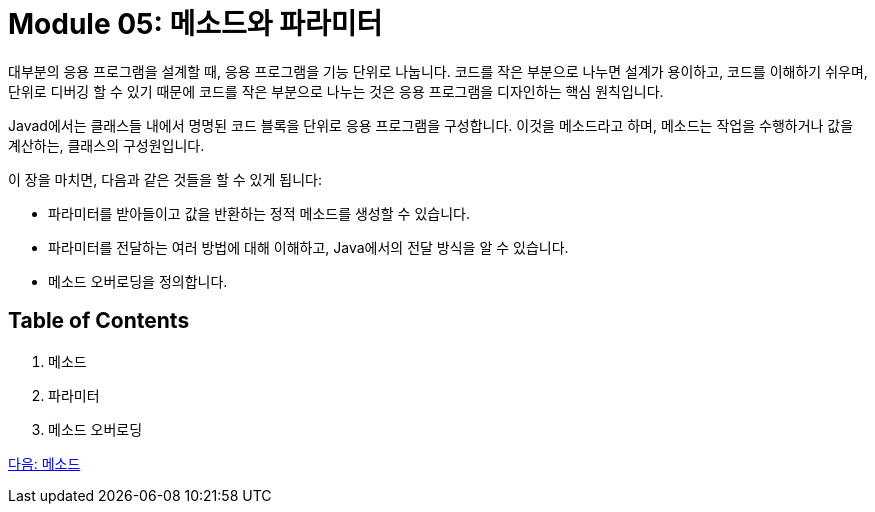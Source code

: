 = Module 05: 메소드와 파라미터

대부분의 응용 프로그램을 설계할 때, 응용 프로그램을 기능 단위로 나눕니다. 코드를 작은 부분으로 나누면 설계가 용이하고, 코드를 이해하기 쉬우며, 단위로 디버깅 할 수 있기 때문에 코드를 작은 부분으로 나누는 것은 응용 프로그램을 디자인하는 핵심 원칙입니다.

Javad에서는 클래스들 내에서 명명된 코드 블록을 단위로 응용 프로그램을 구성합니다. 이것을 메소드라고 하며, 메소드는 작업을 수행하거나 값을 계산하는, 클래스의 구성원입니다.

이 장을 마치면, 다음과 같은 것들을 할 수 있게 됩니다:

* 파라미터를 받아들이고 값을 반환하는 정적 메소드를 생성할 수 있습니다.
* 파라미터를 전달하는 여러 방법에 대해 이해하고, Java에서의 전달 방식을 알 수 있습니다.
* 메소드 오버로딩을 정의합니다.

== Table of Contents

1.	메소드 
2.	파라미터 
3.	메소드 오버로딩

link:./02_method.adoc[다음: 메소드]